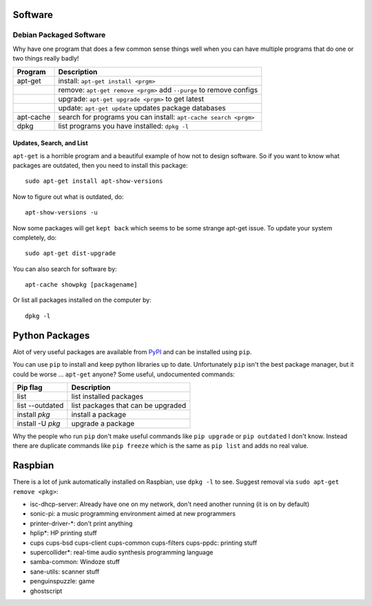 Software
========

Debian Packaged Software
------------------------

Why have one program that does a few common sense things well when you
can have multiple programs that do one or two things really badly!

+-------------+-----------------------------------------------------------------------+
| Program     | Description                                                           |
+=============+=======================================================================+
| apt-get     | install: ``apt-get install <prgm>``                                   |
+-------------+-----------------------------------------------------------------------+
|             | remove: ``apt-get remove <prgm>`` add ``--purge`` to remove configs   |
+-------------+-----------------------------------------------------------------------+
|             | upgrade: ``apt-get upgrade <prgm>`` to get latest                     |
+-------------+-----------------------------------------------------------------------+
|             | update: ``apt-get update`` updates package databases                  |
+-------------+-----------------------------------------------------------------------+
| apt-cache   | search for programs you can install: ``apt-cache search <prgm>``      |
+-------------+-----------------------------------------------------------------------+
| dpkg        | list programs you have installed: ``dpkg -l``                         |
+-------------+-----------------------------------------------------------------------+

Updates, Search, and List
~~~~~~~~~~~~~~~~~~~~~~~~~

``apt-get`` is a horrible program and a beautiful example of how not to
design software. So if you want to know what packages are outdated, then
you need to install this package:

::

    sudo apt-get install apt-show-versions

Now to figure out what is outdated, do:

::

    apt-show-versions -u

Now some packages will get ``kept back`` which seems to be some strange
apt-get issue. To update your system completely, do:

::

    sudo apt-get dist-upgrade

You can also search for software by:

::

    apt-cache showpkg [packagename]

Or list all packages installed on the computer by:

::

    dpkg -l

Python Packages
===============

Alot of very useful packages are available from
`PyPI <https://pypi.python.org/pypi>`__ and can be installed using
``pip``.

You can use ``pip`` to install and keep python libraries up to date.
Unfortunately ``pip`` isn't the best package manager, but it could be
worse ... ``apt-get`` anyone? Some useful, undocumented commands:

+--------------------+--------------------------------------+
| Pip flag           | Description                          |
+====================+======================================+
| list               | list installed packages              |
+--------------------+--------------------------------------+
| list --outdated    | list packages that can be upgraded   |
+--------------------+--------------------------------------+
| install *pkg*      | install a package                    |
+--------------------+--------------------------------------+
| install -U *pkg*   | upgrade a package                    |
+--------------------+--------------------------------------+

Why the people who run ``pip`` don't make useful commands like
``pip upgrade`` or ``pip outdated`` I don't know. Instead there are
duplicate commands like ``pip freeze`` which is the same as
``pip list`` and adds no real value.

Raspbian
========

There is a lot of junk automatically installed on Raspbian, use
``dpkg -l`` to see. Suggest removal via ``sudo apt-get remove <pkg>``:

-  isc-dhcp-server: Already have one on my network, don't need another
   running (it is on by default)
-  sonic-pi: a music programming environment aimed at new programmers
-  printer-driver-\*: don't print anything
-  hplip\*: HP printing stuff
-  cups cups-bsd cups-client cups-common cups-filters cups-ppdc:
   printing stuff
-  supercollider\*: real-time audio synthesis programming language
-  samba-common: Windoze stuff
-  sane-utils: scanner stuff
-  penguinspuzzle: game
-  ghostscript
